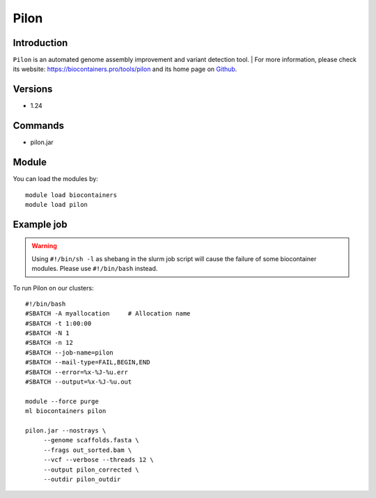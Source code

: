 .. _backbone-label:

Pilon
==============================

Introduction
~~~~~~~~
``Pilon`` is an automated genome assembly improvement and variant detection tool. 
| For more information, please check its website: https://biocontainers.pro/tools/pilon and its home page on `Github`_.

Versions
~~~~~~~~
- 1.24

Commands
~~~~~~~
- pilon.jar

Module
~~~~~~~~
You can load the modules by::
    
    module load biocontainers
    module load pilon

Example job
~~~~~
.. warning::
    Using ``#!/bin/sh -l`` as shebang in the slurm job script will cause the failure of some biocontainer modules. Please use ``#!/bin/bash`` instead.

To run Pilon on our clusters::

    #!/bin/bash
    #SBATCH -A myallocation     # Allocation name 
    #SBATCH -t 1:00:00
    #SBATCH -N 1
    #SBATCH -n 12
    #SBATCH --job-name=pilon
    #SBATCH --mail-type=FAIL,BEGIN,END
    #SBATCH --error=%x-%J-%u.err
    #SBATCH --output=%x-%J-%u.out

    module --force purge
    ml biocontainers pilon

    pilon.jar --nostrays \
         --genome scaffolds.fasta \
         --frags out_sorted.bam \
         --vcf --verbose --threads 12 \
         --output pilon_corrected \
         --outdir pilon_outdir
.. _Github: https://github.com/broadinstitute/pilon/
